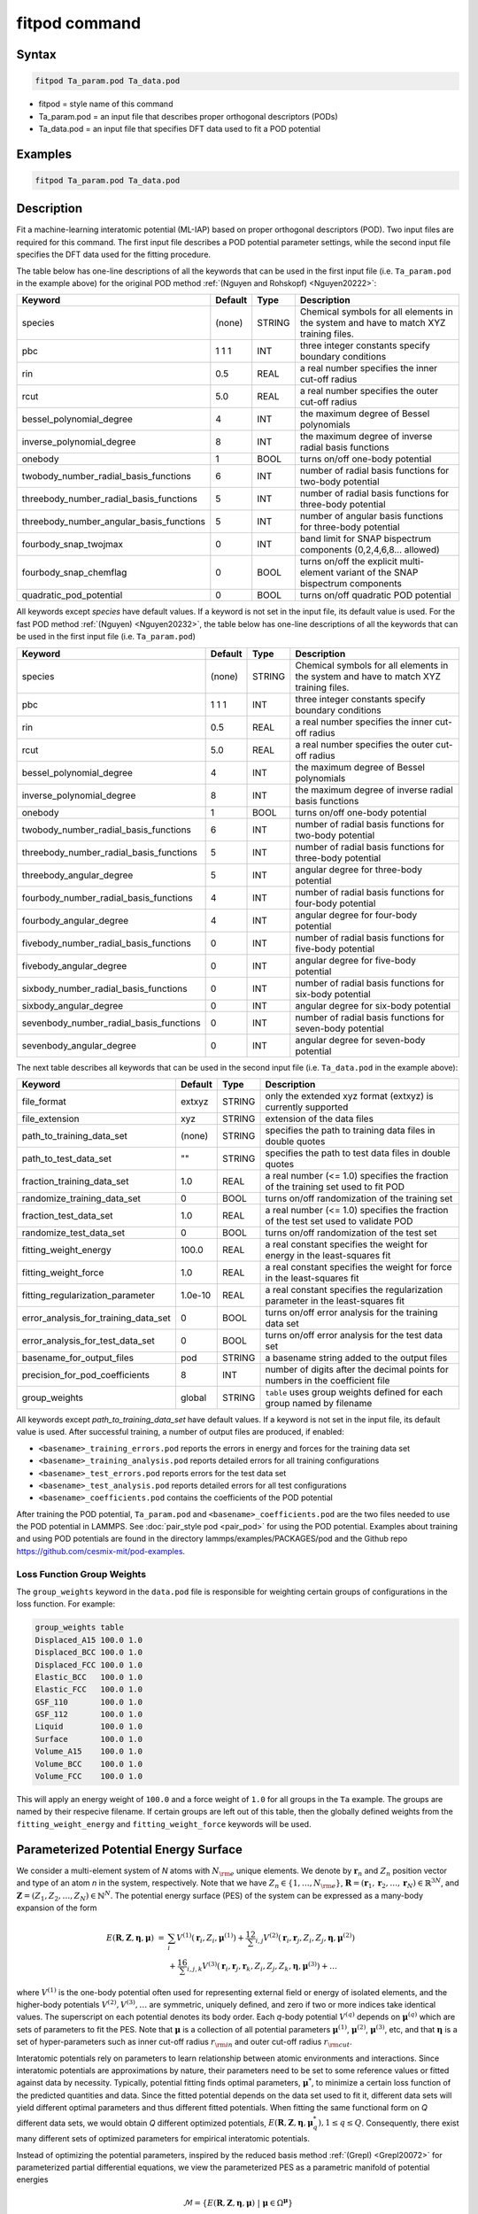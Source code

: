 .. index:: fitpod

fitpod command
======================

Syntax
""""""

.. code-block:: LAMMPS

   fitpod Ta_param.pod Ta_data.pod

* fitpod = style name of this command
* Ta_param.pod = an input file that describes proper orthogonal descriptors (PODs)
* Ta_data.pod = an input file that specifies DFT data used to fit a POD potential

Examples
""""""""

.. code-block:: LAMMPS

   fitpod Ta_param.pod Ta_data.pod

Description
"""""""""""
.. versionadded:: 22Dec2022

Fit a machine-learning interatomic potential (ML-IAP) based on proper
orthogonal descriptors (POD).  Two input files are required for this
command. The first input file describes a POD potential parameter
settings, while the second input file specifies the DFT data used for
the fitting procedure.

The table below has one-line descriptions of all the keywords that can
be used in the first input file (i.e. ``Ta_param.pod`` in the example
above) for the original POD method :ref:`(Nguyen and Rohskopf) <Nguyen20222>`:

.. list-table::
   :header-rows: 1
   :widths: auto

   * - Keyword
     - Default
     - Type
     - Description
   * - species
     - (none)
     - STRING
     - Chemical symbols for all elements in the system and have to match XYZ training files.
   * - pbc
     - 1 1 1
     - INT
     - three integer constants specify boundary conditions
   * - rin
     - 0.5
     - REAL
     - a real number specifies the inner cut-off radius
   * - rcut
     - 5.0
     - REAL
     - a real number specifies the outer cut-off radius
   * - bessel_polynomial_degree
     - 4
     - INT
     - the maximum degree of Bessel polynomials
   * - inverse_polynomial_degree
     - 8
     - INT
     - the maximum degree of inverse radial basis functions
   * - onebody
     - 1
     - BOOL
     - turns on/off one-body potential
   * - twobody_number_radial_basis_functions
     - 6
     - INT
     - number of radial basis functions for two-body potential
   * - threebody_number_radial_basis_functions
     - 5
     - INT
     - number of radial basis functions for three-body potential
   * - threebody_number_angular_basis_functions
     - 5
     - INT
     - number of angular basis functions for three-body potential
   * - fourbody_snap_twojmax
     - 0
     - INT
     - band limit for SNAP bispectrum components (0,2,4,6,8... allowed)
   * - fourbody_snap_chemflag
     - 0
     - BOOL
     - turns on/off the explicit multi-element variant of the SNAP bispectrum components
   * - quadratic_pod_potential
     - 0
     - BOOL
     - turns on/off quadratic POD potential

All keywords except *species* have default values. If a keyword is not
set in the input file, its default value is used. For the fast POD method :ref:`(Nguyen) <Nguyen20232>`,
the table below has one-line descriptions of all the keywords that can
be used in the first input file  (i.e. ``Ta_param.pod``)

.. list-table::
   :header-rows: 1
   :widths: auto

   * - Keyword
     - Default
     - Type
     - Description
   * - species
     - (none)
     - STRING
     - Chemical symbols for all elements in the system and have to match XYZ training files.
   * - pbc
     - 1 1 1
     - INT
     - three integer constants specify boundary conditions
   * - rin
     - 0.5
     - REAL
     - a real number specifies the inner cut-off radius
   * - rcut
     - 5.0
     - REAL
     - a real number specifies the outer cut-off radius
   * - bessel_polynomial_degree
     - 4
     - INT
     - the maximum degree of Bessel polynomials
   * - inverse_polynomial_degree
     - 8
     - INT
     - the maximum degree of inverse radial basis functions
   * - onebody
     - 1
     - BOOL
     - turns on/off one-body potential
   * - twobody_number_radial_basis_functions
     - 6
     - INT
     - number of radial basis functions for two-body potential
   * - threebody_number_radial_basis_functions
     - 5
     - INT
     - number of radial basis functions for three-body potential
   * - threebody_angular_degree
     - 5
     - INT
     - angular degree for three-body potential
   * - fourbody_number_radial_basis_functions
     - 4
     - INT
     - number of radial basis functions for four-body potential
   * - fourbody_angular_degree
     - 4
     - INT
     - angular degree for four-body potential
   * - fivebody_number_radial_basis_functions
     - 0
     - INT
     - number of radial basis functions for five-body potential
   * - fivebody_angular_degree
     - 0
     - INT
     - angular degree for five-body potential
   * - sixbody_number_radial_basis_functions
     - 0
     - INT
     - number of radial basis functions for six-body potential
   * - sixbody_angular_degree
     - 0
     - INT
     - angular degree for six-body potential
   * - sevenbody_number_radial_basis_functions
     - 0
     - INT
     - number of radial basis functions for seven-body potential
   * - sevenbody_angular_degree
     - 0
     - INT
     - angular degree for seven-body potential

The next table describes all keywords that can be used in the second input file
(i.e. ``Ta_data.pod`` in the example above):


.. list-table::
   :header-rows: 1
   :widths: auto

   * - Keyword
     - Default
     - Type
     - Description
   * - file_format
     - extxyz
     - STRING
     - only the extended xyz format (extxyz) is currently supported
   * - file_extension
     - xyz
     - STRING
     - extension of the data files
   * - path_to_training_data_set
     - (none)
     - STRING
     - specifies the path to training data files in double quotes
   * - path_to_test_data_set
     - ""
     - STRING
     - specifies the path to test data files in double quotes
   * - fraction_training_data_set
     - 1.0
     - REAL
     - a real number (<= 1.0) specifies the fraction of the training set used to fit POD
   * - randomize_training_data_set
     - 0
     - BOOL
     - turns on/off randomization of the training set
   * - fraction_test_data_set
     - 1.0
     - REAL
     - a real number (<= 1.0) specifies the fraction of the test set used to validate POD
   * - randomize_test_data_set
     - 0
     - BOOL
     - turns on/off randomization of the test set
   * - fitting_weight_energy
     - 100.0
     - REAL
     - a real constant specifies the weight for energy in the least-squares fit
   * - fitting_weight_force
     - 1.0
     - REAL
     - a real constant specifies the weight for force in the least-squares fit
   * - fitting_regularization_parameter
     - 1.0e-10
     - REAL
     - a real constant specifies the regularization parameter in the least-squares fit
   * - error_analysis_for_training_data_set
     - 0
     - BOOL
     - turns on/off error analysis for the training data set
   * - error_analysis_for_test_data_set
     - 0
     - BOOL
     - turns on/off error analysis for the test data set
   * - basename_for_output_files
     - pod
     - STRING
     - a basename string added to the output files
   * - precision_for_pod_coefficients
     - 8
     - INT
     - number of digits after the decimal points for numbers in the coefficient file
   * - group_weights
     - global
     - STRING
     - ``table`` uses group weights defined for each group named by filename

All keywords except *path_to_training_data_set* have default values. If
a keyword is not set in the input file, its default value is used.  After
successful training, a number of output files are produced, if enabled:

* ``<basename>_training_errors.pod``  reports the errors in energy and forces for the training data set
* ``<basename>_training_analysis.pod`` reports detailed errors for all training configurations
* ``<basename>_test_errors.pod`` reports errors for the test data set
* ``<basename>_test_analysis.pod`` reports detailed errors for all test configurations
* ``<basename>_coefficients.pod`` contains the coefficients of the POD potential

After training the POD potential, ``Ta_param.pod`` and ``<basename>_coefficients.pod``
are the two files needed to use the POD potential in LAMMPS. See
:doc:`pair_style pod <pair_pod>` for using the POD potential. Examples
about training and using POD potentials are found in the directory
lammps/examples/PACKAGES/pod and the Github repo https://github.com/cesmix-mit/pod-examples.

Loss Function Group Weights
^^^^^^^^^^^^^^^^^^^^^^^^^^^

The ``group_weights`` keyword in the ``data.pod`` file is responsible for weighting certain groups
of configurations in the loss function. For example:

.. code-block:: LAMMPS

    group_weights table
    Displaced_A15 100.0 1.0
    Displaced_BCC 100.0 1.0
    Displaced_FCC 100.0 1.0
    Elastic_BCC   100.0 1.0
    Elastic_FCC   100.0 1.0
    GSF_110       100.0 1.0
    GSF_112       100.0 1.0
    Liquid        100.0 1.0
    Surface       100.0 1.0
    Volume_A15    100.0 1.0
    Volume_BCC    100.0 1.0
    Volume_FCC    100.0 1.0

This will apply an energy weight of ``100.0`` and a force weight of ``1.0`` for all groups in the
``Ta`` example. The groups are named by their respecive filename. If certain groups are left out of
this table, then the globally defined weights from the ``fitting_weight_energy`` and
``fitting_weight_force`` keywords will be used.

Parameterized Potential Energy Surface
""""""""""""""""""""""""""""""""""""""

We consider a multi-element system of *N* atoms with :math:`N_{\rm e}`
unique elements.  We denote by :math:`\boldsymbol r_n` and :math:`Z_n`
position vector and type of an atom *n* in the system,
respectively. Note that we have :math:`Z_n \in \{1, \ldots, N_{\rm e}
\}`, :math:`\boldsymbol R = (\boldsymbol r_1, \boldsymbol r_2, \ldots,
\boldsymbol r_N) \in \mathbb{R}^{3N}`, and :math:`\boldsymbol Z = (Z_1,
Z_2, \ldots, Z_N) \in \mathbb{N}^{N}`. The potential energy surface
(PES) of the system can be expressed as a many-body expansion of the
form

.. math::

    E(\boldsymbol R, \boldsymbol Z, \boldsymbol{\eta}, \boldsymbol{\mu}) \ = \ & \sum_{i} V^{(1)}(\boldsymbol r_i, Z_i, \boldsymbol \mu^{(1)} ) + \frac12 \sum_{i,j} V^{(2)}(\boldsymbol r_i, \boldsymbol r_j, Z_i, Z_j, \boldsymbol \eta, \boldsymbol \mu^{(2)})  \\
    & + \frac16 \sum_{i,j,k} V^{(3)}(\boldsymbol r_i, \boldsymbol r_j, \boldsymbol r_k, Z_i, Z_j, Z_k, \boldsymbol \eta, \boldsymbol \mu^{(3)}) + \ldots

where :math:`V^{(1)}` is the one-body potential often used for
representing external field or energy of isolated elements, and the
higher-body potentials :math:`V^{(2)}, V^{(3)}, \ldots` are symmetric,
uniquely defined, and zero if two or more indices take identical values.
The superscript on each potential denotes its body order. Each *q*-body
potential :math:`V^{(q)}` depends on :math:`\boldsymbol \mu^{(q)}` which
are sets of parameters to fit the PES. Note that :math:`\boldsymbol \mu`
is a collection of all potential parameters :math:`\boldsymbol
\mu^{(1)}`, :math:`\boldsymbol \mu^{(2)}`, :math:`\boldsymbol
\mu^{(3)}`, etc, and that :math:`\boldsymbol \eta` is a set of
hyper-parameters such as inner cut-off radius :math:`r_{\rm in}` and
outer cut-off radius :math:`r_{\rm cut}`.

Interatomic potentials rely on parameters to learn relationship between
atomic environments and interactions.  Since interatomic potentials are
approximations by nature, their parameters need to be set to some
reference values or fitted against data by necessity.  Typically,
potential fitting finds optimal parameters, :math:`\boldsymbol \mu^*`,
to minimize a certain loss function of the predicted quantities and
data. Since the fitted potential depends on the data set used to fit it,
different data sets will yield different optimal parameters and thus
different fitted potentials. When fitting the same functional form on
*Q* different data sets, we would obtain *Q* different optimized
potentials, :math:`E(\boldsymbol R,\boldsymbol Z, \boldsymbol \eta,
\boldsymbol \mu_q^*), 1 \le q \le Q`.  Consequently, there exist many
different sets of optimized parameters for empirical interatomic
potentials.

Instead of optimizing the potential parameters, inspired by the reduced
basis method :ref:`(Grepl) <Grepl20072>` for parameterized partial
differential equations, we view the parameterized PES as a parametric
manifold of potential energies

.. math::

    \mathcal{M} = \{E(\boldsymbol R, \boldsymbol Z, \boldsymbol \eta, \boldsymbol \mu) \ | \  \boldsymbol \mu \in \Omega^{\boldsymbol \mu} \}

where :math:`\Omega^{\boldsymbol \mu}` is a parameter domain in which
:math:`\boldsymbol \mu` resides.  The parametric manifold
:math:`\mathcal{M}` contains potential energy surfaces for all values of
:math:`\boldsymbol \mu \in \Omega^{\boldsymbol \mu}`.  Therefore, the
parametric manifold yields a much richer and more transferable atomic
representation than any particular individual PES :math:`E(\boldsymbol
R, \boldsymbol Z, \boldsymbol \eta, \boldsymbol \mu^*)`.

We propose specific forms of the parameterized potentials for one-body,
two-body, and three-body interactions. We apply the Karhunen-Loeve
expansion to snapshots of the parameterized potentials to obtain sets of
orthogonal basis functions. These basis functions are aggregated
according to the chemical elements of atoms, thus leading to
multi-element proper orthogonal descriptors.

Proper Orthogonal Descriptors
"""""""""""""""""""""""""""""

Proper orthogonal descriptors are finger prints characterizing the
radial and angular distribution of a system of atoms. The detailed
mathematical definition is given in the paper by
:ref:`(Nguyen and Rohskopf) <Nguyen20222>`.

The descriptors for the one-body interaction are used to capture energy
of isolated elements and defined as follows

.. math::

    D_{ip}^{(1)} =  \left\{
        \begin{array}{ll}
        1, & \mbox{if } Z_i = p \\
        0, & \mbox{if } Z_i \neq p
        \end{array}
    \right.

for :math:`1 \le i \le N, 1 \le p \le N_{\rm e}`. The number of one-body
descriptors per atom is equal to the number of elements. The one-body
descriptors are independent of atom positions, but dependent on atom
types. The one-body descriptors are active only when the keyword
*onebody* is set to 1.

We adopt the usual assumption that the direct interaction between two
atoms vanishes smoothly when their distance is greater than the outer
cutoff distance :math:`r_{\rm cut}`. Furthermore, we assume that two
atoms can not get closer than the inner cutoff distance :math:`r_{\rm
in}` due to the Pauli repulsion principle. Let :math:`r \in (r_{\rm in},
r_{\rm cut})`, we introduce the following parameterized radial functions

.. math::

    \phi(r, r_{\rm in}, r_{\rm cut}, \alpha, \beta)  = \frac{\sin (\alpha \pi x) }{r - r_{\rm in}}, \qquad  \varphi(r, \gamma)  = \frac{1}{r^\gamma} ,

where the scaled distance function :math:`x` is defined below to enrich the two-body manifold

.. math::

    x(r, r_{\rm in}, r_{\rm cut}, \beta) = \frac{e^{-\beta(r - r_{\rm in})/(r_{\rm cut} - r_{\rm in})} - 1}{e^{-\beta} - 1} .

We introduce the following function as a convex combination of the two functions

.. math::

    \psi(r, r_{\rm in}, r_{\rm cut}, \alpha, \beta, \gamma, \kappa)  = \kappa \phi(r, r_{\rm in}, r_{\rm cut}, \alpha, \beta) + (1- \kappa)  \varphi(r, \gamma) .

We see that :math:`\psi` is a function of distance :math:`r`, cut-off
distances :math:`r_{\rm in}` and :math:`r_{\rm cut}`, and parameters
:math:`\alpha, \beta, \gamma, \kappa`. Together these parameters allow
the function :math:`\psi` to characterize a diverse spectrum of two-body
interactions within the cut-off interval :math:`(r_{\rm in}, r_{\rm
cut})`.

Next, we introduce the following parameterized potential

.. math::

    W^{(2)}(r_{ij}, \boldsymbol \eta, \boldsymbol \mu^{(2)})  = f_{\rm c}(r_{ij}, \boldsymbol \eta) \psi(r_{ij}, \boldsymbol \eta, \boldsymbol \mu^{(2)})

where :math:`\eta_1 = r_{\rm in}, \eta_2 = r_{\rm cut}, \mu_1^{(2)} =
\alpha, \mu_2^{(2)} = \beta, \mu_3^{(2)} = \gamma`, and
:math:`\mu_4^{(2)} = \kappa`. Here the cut-off function :math:`f_{\rm
c}(r_{ij}, \boldsymbol \eta)` proposed in [refs] is used to ensure the
smooth vanishing of the potential and its derivative for :math:`r_{ij}
\ge r_{\rm cut}`:

.. math::

    f_{\rm c}(r_{ij},  r_{\rm in}, r_{\rm cut})  =  \exp \left(1 -\frac{1}{\sqrt{\left(1 - \frac{(r-r_{\rm in})^3}{(r_{\rm cut} - r_{\rm in})^3} \right)^2 + 10^{-6}}} \right)

Based on the parameterized potential, we form a set of snapshots as
follows.  We assume that we are given :math:`N_{\rm s}` parameter tuples
:math:`\boldsymbol \mu^{(2)}_\ell, 1 \le \ell \le N_{\rm s}`. We
introduce the following set of snapshots on :math:`(r_{\rm in}, r_{\rm
cut})`:

.. math::

    \xi_\ell(r_{ij}, \boldsymbol \eta) =  W^{(2)}(r_{ij}, \boldsymbol \eta, \boldsymbol \mu^{(2)}_\ell),  \quad \ell = 1, \ldots, N_{\rm s} .

To ensure adequate sampling of the PES for different parameters, we
choose :math:`N_{\rm s}` parameter points :math:`\boldsymbol
\mu^{(2)}_\ell = (\alpha_\ell, \beta_\ell, \gamma_\ell, \kappa_\ell), 1
\le \ell \le N_{\rm s}` as follows. The parameters :math:`\alpha \in [1,
N_\alpha]` and :math:`\gamma \in [1, N_\gamma]` are integers, where
:math:`N_\alpha` and :math:`N_\gamma` are the highest degrees for
:math:`\alpha` and :math:`\gamma`, respectively. We next choose
:math:`N_\beta` different values of :math:`\beta` in the interval
:math:`[\beta_{\min}, \beta_{\max}]`, where :math:`\beta_{\min} = 0` and
:math:`\beta_{\max} = 4`. The parameter :math:`\kappa` can be set either
0 or 1.  Hence, the total number of parameter points is :math:`N_{\rm s}
= N_\alpha N_\beta + N_\gamma`.  Although :math:`N_\alpha, N_\beta,
N_\gamma` can be chosen conservatively large, we find that
:math:`N_\alpha = 6, N_\beta = 3, N_\gamma = 8` are adequate for most
problems.  Note that :math:`N_\alpha` and :math:`N_\gamma` correspond to
*bessel_polynomial_degree* and *inverse_polynomial_degree*,
respectively.

We employ the Karhunen-Loeve (KL) expansion to generate an orthogonal
basis set which is known to be optimal for representation of the
snapshot family :math:`\{\xi_\ell\}_{\ell=1}^{N_{\rm s}}`. The two-body
orthogonal basis functions are computed as follows

.. math::

    U^{(2)}_m(r_{ij}, \boldsymbol \eta) = \sum_{\ell = 1}^{N_{\rm s}} A_{\ell m}(\boldsymbol \eta) \,  \xi_\ell(r_{ij}, \boldsymbol \eta), \qquad m = 1, \ldots, N_{\rm 2b} ,

where the matrix :math:`\boldsymbol A \in \mathbb{R}^{N_{\rm s} \times
N_{\rm s}}` consists of eigenvectors of the eigenvalue problem

.. math::

    \boldsymbol C \boldsymbol a = \lambda \boldsymbol a

with the entries of :math:`\boldsymbol C \in \mathbb{R}^{N_{\rm s} \times N_{\rm s}}` being given by

.. math::

    C_{ij}  = \frac{1}{N_{\rm s}} \int_{r_{\rm in}}^{r_{\rm cut}} \xi_i(x, \boldsymbol \eta) \xi_j(x, \boldsymbol \eta) dx, \quad 1 \le i, j \le N_{\rm s}

Note that the eigenvalues :math:`\lambda_\ell, 1 \le \ell \le N_{\rm
s}`, are ordered such that :math:`\lambda_1 \ge \lambda_2 \ge \ldots \ge
\lambda_{N_{\rm s}}`, and that the matrix :math:`\boldsymbol A` is
pe-computed and stored for any given :math:`\boldsymbol \eta`.  Owing to
the rapid convergence of the KL expansion, only a small number of
orthogonal basis functions is needed to obtain accurate
approximation. The value of :math:`N_{\rm 2b}` corresponds to
*twobody_number_radial_basis_functions*.

The two-body proper orthogonal descriptors at each atom *i* are computed
by summing the orthogonal basis functions over the neighbors of atom *i*
and numerating on the atom types as follows

.. math::

    D^{(2)}_{im l(p, q) }(\boldsymbol \eta)  = \left\{
    \begin{array}{ll}
    \displaystyle \sum_{\{j | Z_j = q\}} U^{(2)}_m(r_{ij},  \boldsymbol \eta), & \mbox{if } Z_i = p \\
    0, & \mbox{if } Z_i \neq p
    \end{array}
    \right.

for :math:`1 \le i \le N, 1 \le m \le N_{\rm 2b}, 1 \le q, p \le N_{\rm
e}`. Here :math:`l(p,q)` is a symmetric index mapping such that

.. math::

    l(p,q)  = \left\{
    \begin{array}{ll}
    q + (p-1) N_{\rm e} - p(p-1)/2, & \mbox{if } q \ge p \\
    p + (q-1) N_{\rm e} - q(q-1)/2, & \mbox{if } q < p .
    \end{array}
    \right.

The number of two-body descriptors per atom is thus :math:`N_{\rm 2b}
N_{\rm e}(N_{\rm e}+1)/2`.

It is important to note that the orthogonal basis functions do not
depend on the atomic numbers :math:`Z_i` and :math:`Z_j`. Therefore, the
cost of evaluating the basis functions and their derivatives with
respect to :math:`r_{ij}` is independent of the number of elements
:math:`N_{\rm e}`. Consequently, even though the two-body proper
orthogonal descriptors depend on :math:`\boldsymbol Z`, their
computational complexity is independent of :math:`N_{\rm e}`.

In order to provide proper orthogonal descriptors for three-body
interactions, we need to introduce a three-body parameterized
potential. In particular, the three-body potential is defined as a
product of radial and angular functions as follows

.. math::

    W^{(3)}(r_{ij}, r_{ik}, \theta_{ijk}, \boldsymbol \eta, \boldsymbol \mu^{(3)})  =  \psi(r_{ij}, r_{\rm min}, r_{\rm max}, \alpha, \beta, \gamma, \kappa) f_{\rm c}(r_{ij}, r_{\rm min}, r_{\rm max}) \\
    \psi(r_{ik}, r_{\rm min}, r_{\rm max}, \alpha, \beta, \gamma, \kappa) f_{\rm c}(r_{ik}, r_{\rm min}, r_{\rm max}) \\
    \cos (\sigma \theta_{ijk} + \zeta)

where :math:`\sigma` is the periodic multiplicity, :math:`\zeta` is the
equilibrium angle, :math:`\boldsymbol \mu^{(3)} = (\alpha, \beta,
\gamma, \kappa, \sigma, \zeta)`. The three-body potential provides an
angular fingerprint of the atomic environment through the bond angles
:math:`\theta_{ijk}` formed with each pair of neighbors :math:`j` and
:math:`k`.  Compared to the two-body potential, the three-body potential
has two extra parameters :math:`(\sigma, \zeta)` associated with the
angular component.

Let :math:`\boldsymbol \varrho = (\alpha, \beta, \gamma, \kappa)`. We
assume that we are given :math:`L_{\rm r}` parameter tuples
:math:`\boldsymbol \varrho_\ell, 1 \le \ell \le L_{\rm r}`.  We
introduce the following set of snapshots on :math:`(r_{\min},
r_{\max})`:

.. math::

    \zeta_\ell(r_{ij}, r_{\rm min}, r_{\rm max} ) =  \psi(r_{ij}, r_{\rm min}, r_{\rm max}, \boldsymbol \varrho_\ell) f_{\rm c}(r_{ij}, r_{\rm min},  r_{\rm max}), \quad 1 \le \ell \le L_{\rm r} .

We apply the Karhunen-Loeve (KL) expansion to this set of snapshots to
obtain orthogonal basis functions as follows

.. math::

    U^{r}_m(r_{ij}, r_{\rm min}, r_{\rm max} ) = \sum_{\ell = 1}^{L_{\rm r}} A_{\ell m} \,  \zeta_\ell(r_{ij}, r_{\rm min}, r_{\rm max} ), \qquad m = 1, \ldots, N_{\rm r} ,

where the matrix :math:`\boldsymbol A \in \mathbb{R}^{L_{\rm r} \times L_{\rm r}}` consists
of eigenvectors of the eigenvalue problem. For the parameterized angular function,
we consider angular basis functions

.. math::

    U^{a}_n(\theta_{ijk}) = \cos ((n-1) \theta_{ijk}), \qquad  n = 1,\ldots, N_{\rm a},

where :math:`N_{\rm a}` is the number of angular basis functions. The orthogonal
basis functions for the parameterized potential are computed as follows

.. math::

    U^{(3)}_{mn}(r_{ij}, r_{ik}, \theta_{ijk}, \boldsymbol \eta) = U^{r}_m(r_{ij}, \boldsymbol \eta) U^{r}_m(r_{ik}, \boldsymbol \eta) U^{a}_n(\theta_{ijk}),

for :math:`1 \le m \le N_{\rm r}, 1 \le n \le N_{\rm a}`. The number of three-body
orthogonal basis functions is equal to :math:`N_{\rm 3b} = N_{\rm r} N_{\rm a}` and
independent of the number of elements. The value of :math:`N_{\rm r}` corresponds to
*threebody_number_radial_basis_functions*, while that of :math:`N_{\rm a}` to
*threebody_number_angular_basis_functions*.

The three-body proper orthogonal descriptors at each atom *i*
are obtained by summing over the neighbors *j* and *k* of atom *i* as

.. math::

    D^{(3)}_{imn \ell(p, q, s)}(\boldsymbol \eta)  = \left\{
    \begin{array}{ll}
    \displaystyle \sum_{\{j | Z_j = q\}} \sum_{\{k | Z_k = s\}} U^{(3)}_{mn}(r_{ij}, r_{ik}, \theta_{ijk}, \boldsymbol \eta), & \mbox{if } Z_i = p \\
    0, & \mbox{if } Z_i \neq p
    \end{array}
    \right.

for :math:`1 \le i \le N, 1 \le m \le N_{\rm r}, 1 \le n \le N_{\rm a}, 1 \le q, p, s \le N_{\rm e}`,
where

.. math::

    \ell(p,q,s)  = \left\{
    \begin{array}{ll}
    s + (q-1) N_{\rm e} - q(q-1)/2 + (p-1)N_{\rm e}(1+N_{\rm e})/2 , & \mbox{if } s \ge q \\
    q + (s-1) N_{\rm e} - s(s-1)/2 + (p-1)N_{\rm e}(1+N_{\rm e})/2, & \mbox{if } s < q .
    \end{array}
    \right.

The number of three-body descriptors per atom is thus :math:`N_{\rm 3b} N_{\rm e}^2(N_{\rm e}+1)/2`.
While the number of three-body PODs is cubic function of the number of elements,
the computational complexity of the three-body PODs is independent of the number of elements.

Fast Proper Orthogonal Descriptors
""""""""""""""""""""""""""""""""""

Fast Proper orthogonal descriptors are finger prints characterizing the
radial and angular distribution of a system of atoms via the atomic density representation.
The detailed mathematical definition is given in the paper by Nguyen
:ref:`(Nguyen) <Nguyen20232>`. The atomic basis functions are computed as
the sum over all neighbors of atom :math:`i` of the products of radial basis functions and angular monomials

.. math::

    B_{imn \ell}  = \sum_{j=1}^{N_i} R_m(r_{ij})  A_{n \ell}(\hat{\mathbf{r}}_{ij}) .

These atomic basis functions are used to define the descriptors as follows. The two-body descriptors are computed as

.. math::

    D^{(2)}_{im} =  B_{im00} .

The three-body descriptors are expressed as

.. math::

    D^{(3)}_{imn} =  \sum_{\ell=0}^{L} c_{n \ell} B^2_{imn \ell}

where :math:`L = (n+1)(n+2)/2-1` and :math:`c_{n\ell}` correspond to the multinomial coefficients of the expansion of :math:`(x+y+z)^n`.
The four-body descriptors are

.. math::

    {D}^{(4)}_{imp} =  \sum_{q=0}^{L} \sum_{s=0}^{L} \sum_{t=0}^{L} c_{a q} c_{b s} c_{c t} B_{im a' q'} B_{im b' s'} B_{im c' t'}

It is possible to extend the method to arbitrary body orders.
For instance, the five-body descriptors can be constructed from four distance
coordinates :math:`r_{ij}, r_{ik}, r_{il}, r_{im}` and six angle coordinates
:math:`w_{ijk}, w_{ijl}, w_{ijm}, w_{ikl}, w_{ikm}, w_{ilm}` in a similar way as the four-body descriptors.
In general, the :math:`q`-body descriptors can be constructed from :math:`(q-1)` distance coordinates
and :math:`(q-2)(q-1)/2` angle coordinates. Therefore, the method can construct a complete set of descriptors for any body orders.


Four-Body SNAP Descriptors
""""""""""""""""""""""""""

In addition to the proper orthogonal descriptors described above, we also employ
the spectral neighbor analysis potential (SNAP) descriptors. SNAP uses bispectrum components
to characterize the local neighborhood of each atom in a very general way. The mathematical definition
of the bispectrum calculation and its derivatives w.r.t. atom positions is described in
:doc:`compute snap <compute_sna_atom>`. In SNAP, the
total energy is decomposed into a sum over atom energies. The energy of
atom *i* is expressed as a weighted sum over bispectrum components.

.. math::

   E_i^{\rm SNAP} = \sum_{k=1}^{N_{\rm 4b}} \sum_{p=1}^{N_{\rm e}} c_{kp}^{(4)} D_{ikp}^{(4)}


where the SNAP descriptors are related to the bispectrum components by

.. math::

    D^{(4)}_{ikp}  = \left\{
    \begin{array}{ll}
    \displaystyle B_{ik}, & \mbox{if } Z_i = p \\
    0, & \mbox{if } Z_i \neq p
    \end{array}
    \right.

Here :math:`B_{ik}` is the *k*\ -th bispectrum component of atom *i*. The number of
bispectrum components :math:`N_{\rm 4b}` depends on the value of *fourbody_snap_twojmax* :math:`= 2 J_{\rm max}`
and *fourbody_snap_chemflag*. If *fourbody_snap_chemflag* = 0
then :math:`N_{\rm 4b} = (J_{\rm max}+1)(J_{\rm max}+2)(J_{\rm max}+1.5)/3`.
If *fourbody_snap_chemflag* = 1 then :math:`N_{\rm 4b} = N_{\rm e}^3 (J_{\rm max}+1)(J_{\rm max}+2)(J_{\rm max}+1.5)/3`.
The bispectrum calculation is described in more detail in :doc:`compute sna/atom <compute_sna_atom>`.

Linear Proper Orthogonal Descriptor Potentials
""""""""""""""""""""""""""""""""""""""""""""""

The proper orthogonal descriptors and SNAP descriptors are used to define the atomic energies
in the following expansion

.. math::

    E_{i}(\boldsymbol \eta) = \sum_{p=1}^{N_{\rm e}} c^{(1)}_p D^{(1)}_{ip} + \sum_{m=1}^{N_{\rm 2b}}  \sum_{l=1}^{N_{\rm e}(N_{\rm e}+1)/2} c^{(2)}_{ml} D^{(2)}_{iml}(\boldsymbol \eta) + \sum_{m=1}^{N_{\rm r}} \sum_{n=1}^{N_{\rm a}}  \sum_{\ell=1}^{N_{\rm e}^2(N_{\rm e}+1)/2} c^{(3)}_{mn\ell} D^{(3)}_{imn\ell}(\boldsymbol \eta) + \sum_{k=1}^{N_{\rm 4b}} \sum_{p=1}^{N_{\rm e}} c_{kp}^{(4)} D_{ikp}^{(4)}(\boldsymbol \eta),

where :math:`D^{(1)}_{ip}, D^{(2)}_{iml}, D^{(3)}_{imn\ell}, D^{(4)}_{ikp}` are the  one-body, two-body, three-body, four-body descriptors,
respectively, and :math:`c^{(1)}_p, c^{(2)}_{ml}, c^{(3)}_{mn\ell}, c^{(4)}_{kp}` are their respective expansion
coefficients. In a more compact notation that implies summation over descriptor indices
the atomic energies can be written as

.. math::

    E_i(\boldsymbol \eta) =  \sum_{m=1}^{N_{\rm e}} c^{(1)}_m D^{(1)}_{im} +  \sum_{m=1}^{N_{\rm d}^{(2)}} c^{(2)}_k D^{(2)}_{im} + \sum_{m=1}^{N_{\rm d}^{(3)}} c^{(3)}_m D^{(3)}_{im} + \sum_{m=1}^{N_{\rm d}^{(4)}} c^{(4)}_m D^{(4)}_{im}

where :math:`N_{\rm d}^{(2)} = N_{\rm 2b} N_{\rm e} (N_{\rm e}+1)/2`,
:math:`N_{\rm d}^{(3)} = N_{\rm 3b} N_{\rm e}^2 (N_{\rm e}+1)/2`, and
:math:`N_{\rm d}^{(4)} = N_{\rm 4b} N_{\rm e}` are
the number of two-body, three-body, and four-body descriptors, respectively.

The potential energy is then obtained by summing local atomic energies :math:`E_i`
for all atoms :math:`i` in the system

.. math::

    E(\boldsymbol \eta) = \sum_{i}^N E_{i}(\boldsymbol \eta)

Because the descriptors are one-body, two-body, and three-body terms,
the resulting POD potential is a three-body PES. We can express the potential
energy as a linear combination of the global descriptors as follows

.. math::

    E(\boldsymbol \eta) = \sum_{m=1}^{N_{\rm e}} c^{(1)}_m d^{(1)}_{m} +  \sum_{m=1}^{N_{\rm d}^{(2)}} c^{(2)}_m d^{(2)}_{m} + \sum_{m=1}^{N_{\rm d}^{(3)}} c^{(3)}_m d^{(3)}_{m} + \sum_{m=1}^{N_{\rm d}^{(4)}} c^{(4)}_m d^{(4)}_{m}

where  the global descriptors are given by

.. math::

    d_{m}^{(1)}(\boldsymbol \eta) = \sum_{i=1}^N D_{im}^{(1)}(\boldsymbol \eta), \quad d_{m}^{(2)}(\boldsymbol \eta) = \sum_{i=1}^N D_{im}^{(2)}(\boldsymbol \eta), \quad d_{m}^{(3)}(\boldsymbol \eta) = \sum_{i=1}^N D_{im}^{(3)}(\boldsymbol \eta), \quad d_{m}^{(4)}(\boldsymbol \eta) = \sum_{i=1}^N D_{im}^{(4)}(\boldsymbol \eta)

Hence, we obtain the atomic forces as

.. math::

    \boldsymbol F = -\nabla E(\boldsymbol \eta) = - \sum_{m=1}^{N_{\rm d}^{(2)}}  c^{(2)}_m  \nabla d_m^{(2)} - \sum_{m=1}^{N_{\rm d}^{(3)}}  c^{(3)}_m \nabla d_m^{(3)} - \sum_{m=1}^{N_{\rm d}^{(4)}}  c^{(4)}_m \nabla d_m^{(4)}

where :math:`\nabla d_m^{(2)}`, :math:`\nabla d_m^{(3)}` and :math:`\nabla d_m^{(4)}` are derivatives of the two-body
three-body, and four-body global descriptors with respect to atom positions, respectively.
Note that since the first-body global descriptors are constant, their derivatives are zero.

Quadratic Proper Orthogonal Descriptor Potentials
"""""""""""""""""""""""""""""""""""""""""""""""""

We recall two-body PODs :math:`D^{(2)}_{ik}, 1 \le k \le N_{\rm d}^{(2)}`,
and three-body PODs :math:`D^{(3)}_{im}, 1 \le m \le N_{\rm d}^{(3)}`,
with :math:`N_{\rm d}^{(2)} = N_{\rm 2b} N_{\rm e} (N_{\rm e}+1)/2` and
:math:`N_{\rm d}^{(3)} = N_{\rm 3b} N_{\rm e}^2 (N_{\rm e}+1)/2` being
the number of descriptors per atom for the two-body PODs and three-body PODs,
respectively. We employ them to define a new set of atomic descriptors as follows

.. math::

    D^{(2*3)}_{ikm} = \frac{1}{2N}\left( D^{(2)}_{ik} \sum_{j=1}^N D^{(3)}_{jm} + D^{(3)}_{im} \sum_{j=1}^N D^{(2)}_{jk}  \right)

for :math:`1 \le i \le N, 1 \le k \le N_{\rm d}^{(2)}, 1 \le m \le N_{\rm d}^{(3)}`.
The new descriptors are four-body because they involve central atom :math:`i` together
with three neighbors :math:`j, k` and :math:`l`. The total number of new  descriptors per atom is equal to

.. math::

    N_{\rm d}^{(2*3)} = N_{\rm d}^{(2)} * N_{\rm d}^{(3)} = N_{\rm 2b} N_{\rm 3b} N_{\rm e}^3 (N_{\rm e}+1)^2/4 .

The new global descriptors are calculated as

.. math::

    d^{(2*3)}_{km} = \sum_{i=1}^N D^{(2*3)}_{ikm} = \left( \sum_{i=1}^N D^{(2)}_{ik} \right) \left( \sum_{i=1}^N D^{(3)}_{im} \right) = d^{(2)}_{k} d^{(3)}_m,

for :math:`1 \le k \le N_{\rm d}^{(2)}, 1 \le m \le N_{\rm d}^{(3)}`. Hence, the gradient
of the new global descriptors with respect to atom positions is calculated as

.. math::

    \nabla d^{(2*3)}_{km} = d^{(3)}_m \nabla d^{(2)}_{k}  +  d^{(2)}_{k} \nabla d^{(3)}_m, \quad 1 \le k \le N_{\rm d}^{(2)}, 1 \le m \le N_{\rm d}^{(3)} .

The quadratic  POD potential is defined as a linear combination of the
original and new global descriptors as follows

.. math::

    E^{(2*3)} = \sum_{k=1}^{N_{\rm 2d}^{(2*3)}} \sum_{m=1}^{N_{\rm 3d}^{(2*3)}} c^{(2*3)}_{km} d^{(2*3)}_{km} .

It thus follows that

.. math::

    E^{(2*3)} = 0.5 \sum_{k=1}^{N_{\rm 2d}^{(2*3)}} \left( \sum_{m=1}^{N_{\rm 3d}^{(2*3)}} c^{(2*3)}_{km} d_m^{(3)} \right) d_k^{(2)} + 0.5 \sum_{m=1}^{N_{\rm 3d}^{(2*3)}} \left( \sum_{k=1}^{N_{\rm 2d}^{(2*3)}} c^{(2*3)}_{km} d_k^{(2)} \right) d_m^{(3)}  ,

which is simplified to

.. math::

    E^{(2*3)} =  0.5 \sum_{k=1}^{N_{\rm 2d}^{(2*3)}} b_k^{(2)} d_k^{(2)} +  0.5 \sum_{m=1}^{N_{\rm 3d}^{(2*3)}}   b_m^{(3)} d_m^{(3)}

where

.. math::

    b_k^{(2)} & = \sum_{m=1}^{N_{\rm 3d}^{(2*3)}} c^{(2*3)}_{km} d_m^{(3)}, \quad k = 1,\ldots, N_{\rm 2d}^{(2*3)}, \\
    b_m^{(3)} & = \sum_{k=1}^{N_{\rm 2d}^{(2*3)}} c^{(2*3)}_{km} d_k^{(2)}, \quad m = 1,\ldots, N_{\rm 3d}^{(2*3)} .

The quadratic POD potential results in the following atomic forces

.. math::

    \boldsymbol F^{(2*3)} = - \sum_{k=1}^{N_{\rm 2d}^{(2*3)}} \sum_{m=1}^{N_{\rm 3d}^{(2*3)}} c^{(2*3)}_{km}  \nabla d^{(2*3)}_{km} .

It can be shown that

.. math::

    \boldsymbol F^{(2*3)} = - \sum_{k=1}^{N_{\rm 2d}^{(2*3)}}   b^{(2)}_k \nabla d_k^{(2)} - \sum_{m=1}^{N_{\rm 3d}^{(2*3)}}  b^{(3)}_m  \nabla d_m^{(3)} .

The calculation of the atomic forces for the quadratic POD  potential
only requires the extra calculation of :math:`b_k^{(2)}` and :math:`b_m^{(3)}` which can be negligible.
As a result, the quadratic  POD potential does not increase the computational complexity.

Fast Proper Orthogonal Descriptor Potentials
""""""""""""""""""""""""""""""""""""""""""""

Fast POD (FPOD) potentials use basis functions containing explicit radial and angular parts, summed over neighbors
:math:`j` of atom :math:`i`:

.. math::

    B_{imnl} = \sum_j^{N_i} R_m(r_{ij})A_{nl}(\hat{\boldsymbol r}_{ij})

where :math:`R_m(r_{ij})` and :math:`A_{nl}(\hat{\boldsymbol r}_{ij})` are parameterized radial and angular functions.
More details on this formalism are described in :ref:`(Nguyen) <Nguyen20232>`.

Training
""""""""

POD potentials are trained using the least-squares regression against
density functional theory (DFT) data.  Let :math:`J` be the number of
training configurations, with :math:`N_j` being the number of atoms in
the j-th configuration. Let :math:`\{E^{\star}_j\}_{j=1}^{J}` and
:math:`\{\boldsymbol F^{\star}_j\}_{j=1}^{J}` be the DFT energies and
forces for :math:`J` configurations. Next, we calculate the global
descriptors and their derivatives for all training configurations. Let
:math:`d_{jm}, 1 \le m \le M`, be the global descriptors associated with
the j-th configuration, where :math:`M` is the number of global
descriptors. We then form a matrix :math:`\boldsymbol A \in
\mathbb{R}^{J \times M}` with entries :math:`A_{jm} = d_{jm}/ N_j` for
:math:`j=1,\ldots,J` and :math:`m=1,\ldots,M`.  Moreover, we form a
matrix :math:`\boldsymbol B \in \mathbb{R}^{\mathcal{N} \times M}` by
stacking the derivatives of the global descriptors for all training
configurations from top to bottom, where :math:`\mathcal{N} =
3\sum_{j=1}^{J} N_j`.

The coefficient vector :math:`\boldsymbol c` of the POD potential is
found by solving the following least-squares problem

.. math::

    {\min}_{\boldsymbol c \in \mathbb{R}^{M}} \ w_E \|\boldsymbol A(\boldsymbol \eta) \boldsymbol c - \bar{\boldsymbol E}^{\star} \|^2 + w_F \|\boldsymbol B(\boldsymbol \eta) \boldsymbol c + \boldsymbol F^{\star} \|^2 + w_R \|\boldsymbol c \|^2,

where :math:`w_E` and :math:`w_F` are weights for the energy
(*fitting_weight_energy*) and force (*fitting_weight_force*),
respectively; and :math:`w_R` is the regularization parameter (*fitting_regularization_parameter*).  Here :math:`\bar{\boldsymbol E}^{\star} \in
\mathbb{R}^{J}` is a vector of with entries :math:`\bar{E}^{\star}_j =
E^{\star}_j/N_j` and :math:`\boldsymbol F^{\star}` is a vector of
:math:`\mathcal{N}` entries obtained by stacking :math:`\{\boldsymbol
F^{\star}_j\}_{j=1}^{J}` from top to bottom.

The training procedure is the same for both the linear and quadratic POD
potentials.  However, since the quadratic POD potential has a
significantly larger number of the global descriptors, it is more
expensive to train the linear POD potential. This is because the
training of the quadratic POD potential still requires us to calculate
and store the quadratic global descriptors and their
gradient. Furthermore, the quadratic POD potential may require more
training data in order to prevent over-fitting. In order to reduce the
computational cost of fitting the quadratic POD potential and avoid
over-fitting, we can use subsets of two-body and three-body PODs for
constructing the new descriptors.


Restrictions
""""""""""""

This command is part of the ML-POD package.  It is only enabled if
LAMMPS was built with that package. See the :doc:`Build package
<Build_package>` page for more info.

Related commands
""""""""""""""""

:doc:`pair_style pod <pair_pod>`

Default
"""""""

The keyword defaults are also given in the description of the input files.

----------

.. _Grepl20072:

**(Grepl)** Grepl, Maday, Nguyen, and Patera, ESAIM: Mathematical Modelling and Numerical Analysis 41(3), 575-605, (2007).

.. _Nguyen20222:

**(Nguyen and Rohskopf)** Nguyen and Rohskopf, Journal of Computational Physics, 480, 112030, (2023).

.. _Nguyen20232:

**(Nguyen)** Nguyen, Physical Review B, 107(14), 144103, (2023).
